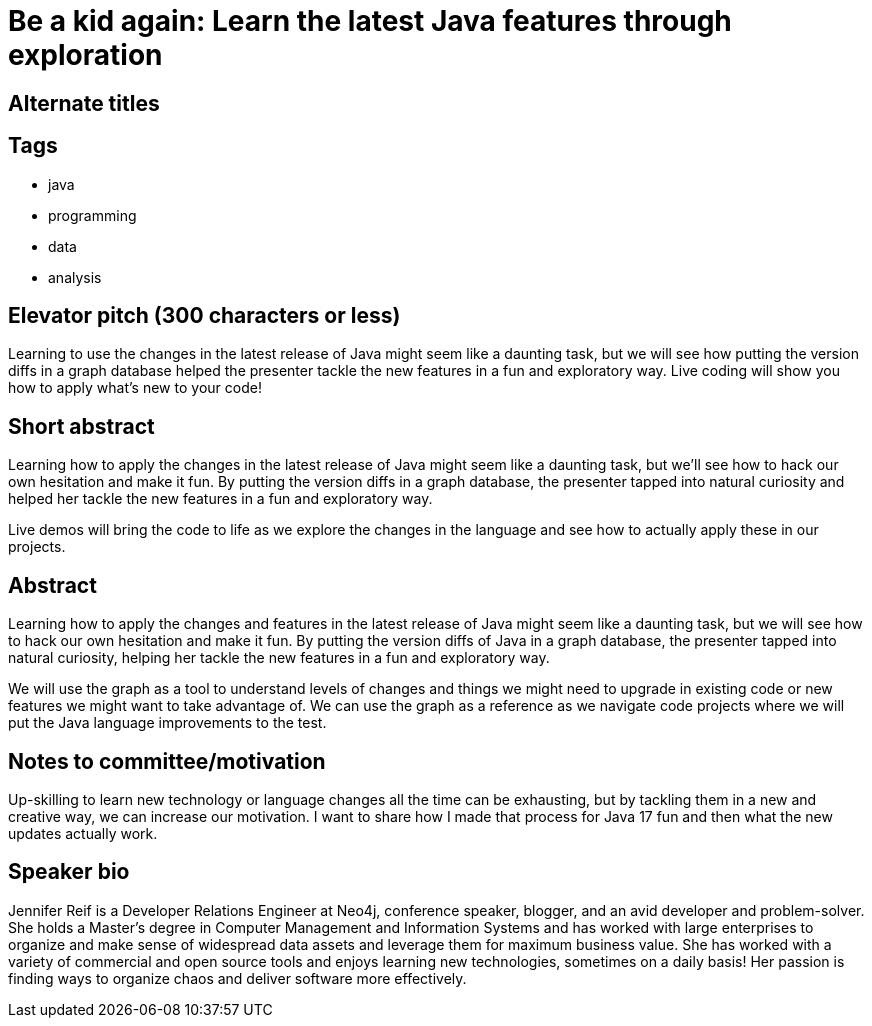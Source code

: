 = Be a kid again: Learn the latest Java features through exploration

== Alternate titles

== Tags
* java
* programming
* data
* analysis

== Elevator pitch (300 characters or less)
Learning to use the changes in the latest release of Java might seem like a daunting task, but we will see how putting the version diffs in a graph database helped the presenter tackle the new features in a fun and exploratory way. Live coding will show you how to apply what’s new to your code!

== Short abstract
Learning how to apply the changes in the latest release of Java might seem like a daunting task, but we’ll see how to hack our own hesitation and make it fun. By putting the version diffs in a graph database, the presenter tapped into natural curiosity and helped her tackle the new features in a fun and exploratory way.

Live demos will bring the code to life as we explore the changes in the language and see how to actually apply these in our projects.

== Abstract
Learning how to apply the changes and features in the latest release of Java might seem like a daunting task, but we will see how to hack our own hesitation and make it fun. By putting the version diffs of Java in a graph database, the presenter tapped into natural curiosity, helping her tackle the new features in a fun and exploratory way.

We will use the graph as a tool to understand levels of changes and things we might need to upgrade in existing code or new features we might want to take advantage of. We can use the graph as a reference as we navigate code projects where we will put the Java language improvements to the test.

== Notes to committee/motivation
Up-skilling to learn new technology or language changes all the time can be exhausting, but by tackling them in a new and creative way, we can increase our motivation. I want to share how I made that process for Java 17 fun and then what the new updates actually work.

== Speaker bio
Jennifer Reif is a Developer Relations Engineer at Neo4j, conference speaker, blogger, and an avid developer and problem-solver. She holds a Master’s degree in Computer Management and Information Systems and has worked with large enterprises to organize and make sense of widespread data assets and leverage them for maximum business value. She has worked with a variety of commercial and open source tools and enjoys learning new technologies, sometimes on a daily basis! Her passion is finding ways to organize chaos and deliver software more effectively.